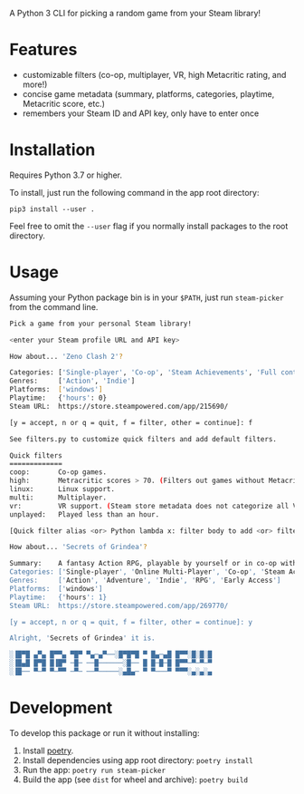 A Python 3 CLI for picking a random game from your Steam library!

* Features
- customizable filters (co-op, multiplayer, VR, high Metacritic rating, and more!)
- concise game metadata (summary, platforms, categories, playtime, Metacritic score, etc.)
- remembers your Steam ID and API key, only have to enter once
* Installation
Requires Python 3.7 or higher.

To install, just run the following command in the app root directory:

~pip3 install --user .~

Feel free to omit the ~--user~ flag if you normally install packages
to the root directory.
* Usage
Assuming your Python package bin is in your ~$PATH~, just run ~steam-picker~ from the command line.

#+begin_src bash
Pick a game from your personal Steam library!

<enter your Steam profile URL and API key>

How about... 'Zeno Clash 2'?

Categories: ['Single-player', 'Co-op', 'Steam Achievements', 'Full controller support', 'Steam Trading Cards', 'Steam Cloud', 'Steam Leaderboards']
Genres:     ['Action', 'Indie']
Platforms:  ['windows']
Playtime:   {'hours': 0}
Steam URL:  https://store.steampowered.com/app/215690/

[y = accept, n or q = quit, f = filter, other = continue]: f

See filters.py to customize quick filters and add default filters.

Quick filters
=============
coop:       Co-op games.
high:       Metracritic scores > 70. (Filters out games without Metacritic scores.)
linux:      Linux support.
multi:      Multiplayer.
vr:         VR support. (Steam store metadata does not categorize all VR-capable games, so this will miss some.)
unplayed:   Played less than an hour.

[Quick filter alias <or> Python lambda x: filter body to add <or> filter ID to delete]: coop

How about... 'Secrets of Grindea'?

Summary:    A fantasy Action RPG, playable by yourself or in co-op with up to three friends! Features an unrestricted skill system, fluid and challenging combat, and an engaging story. For additional value, there's also a fleshed out, challenging roguelike mode to truly put your ARPG skills to the test!
Categories: ['Single-player', 'Online Multi-Player', 'Co-op', 'Steam Achievements', 'Full controller support', 'Steam Cloud', 'Steam Leaderboards']
Genres:     ['Action', 'Adventure', 'Indie', 'RPG', 'Early Access']
Platforms:  ['windows']
Playtime:   {'hours': 1}
Steam URL:  https://store.steampowered.com/app/269770/

[y = accept, n or q = quit, f = filter, other = continue]: y

Alright, 'Secrets of Grindea' it is.

░▐█▀█ ▄▀▄ █▀▀▄ ▀█▀ ▀▄─▄▀──░█▀█▀█ ▀ █▄─▄█ █▀▀░█░█░█
░▐█▄█ █▀█ █▐█▀ ─█─ ──█──────░█── █ █─█─█ █▀▀─▀─▀─▀
░▐█── ▀─▀ ▀─▀▀ ─▀─ ──▀─────░▄█▄─ ▀ ▀───▀ ▀▀▀░▄░▄░▄
#+end_src
* Development
To develop this package or run it without installing:

1. Install [[https://python-poetry.org/][poetry]].
2. Install dependencies using app root directory: ~poetry install~
3. Run the app: ~poetry run steam-picker~
4. Build the app (see ~dist~ for wheel and archive): ~poetry build~
